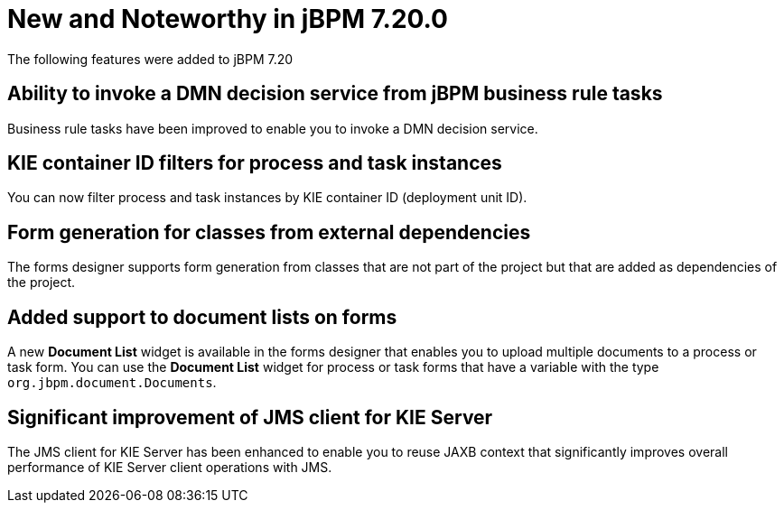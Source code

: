 [[_jbpmreleasenotes7200]]

= New and Noteworthy in jBPM 7.20.0

The following features were added to jBPM 7.20


== Ability to invoke a DMN decision service from jBPM business rule tasks

Business rule tasks have been improved to enable you to invoke a DMN decision service.

== KIE container ID filters for process and task instances

You can now filter process and task instances by KIE container ID (deployment unit ID).

== Form generation for classes from external dependencies

The forms designer supports form generation from classes that are not part of the project
but that are added as dependencies of the project.

== Added support to document lists on forms

A new *Document List* widget is available in the forms designer that enables you to upload  multiple documents to a process or task form.
You can use the *Document List* widget for process or task forms that have a variable with the type `org.jbpm.document.Documents`.

== Significant improvement of JMS client for KIE Server

The JMS client for KIE Server has been enhanced to enable you to reuse JAXB context
that significantly improves overall performance of KIE Server client operations
with JMS.